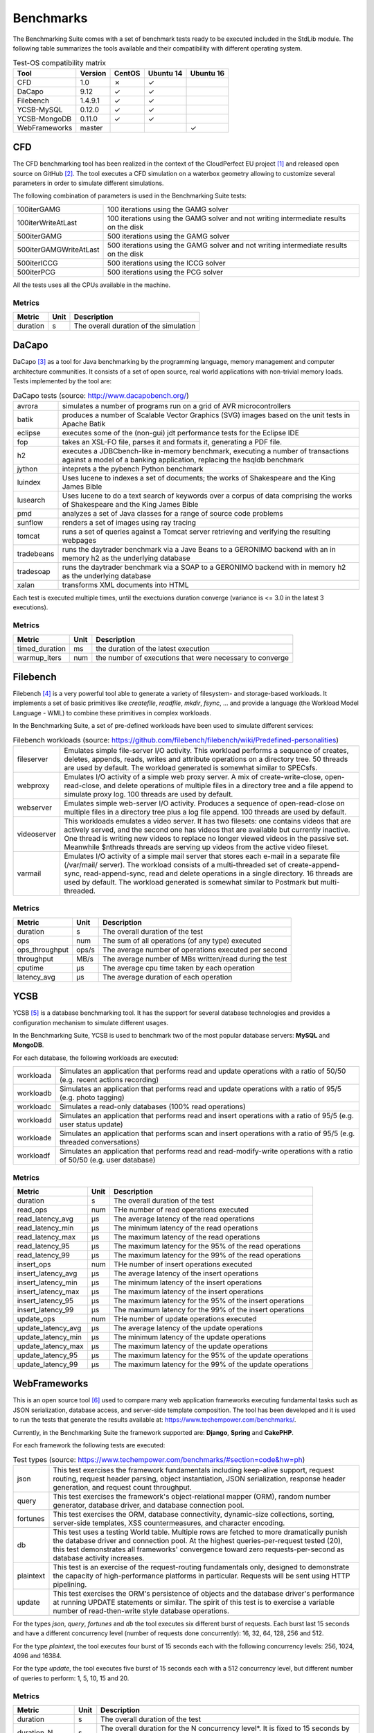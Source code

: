 .. Benchmarking Suite
.. Copyright 2014-2017 Engineering Ingegneria Informatica S.p.A.

.. Licensed under the Apache License, Version 2.0 (the "License");
.. you may not use this file except in compliance with the License.
.. You may obtain a copy of the License at
.. http://www.apache.org/licenses/LICENSE-2.0

.. Unless required by applicable law or agreed to in writing, software
.. distributed under the License is distributed on an "AS IS" BASIS,
.. WITHOUT WARRANTIES OR CONDITIONS OF ANY KIND, either express or implied.
.. See the License for the specific language governing permissions and
.. limitations under the License.

.. Developed in the ARTIST EU project (www.artist-project.eu) and in the
.. CloudPerfect EU project (https://cloudperfect.eu/)

**********
Benchmarks
**********

The Benchmarking Suite comes with a set of benchmark tests ready to be executed included in the StdLib module.
The following table summarizes the tools available and their compatibility with different operating system.

.. csv-table:: Test-OS compatibility matrix
    :widths: auto
    :header: Tool, Version, CentOS, Ubuntu 14, Ubuntu 16

    CFD, 1.0, ✗, ✓,
    DaCapo, 9.12, ✓, ✓,
    Filebench, 1.4.9.1, ✓, ✓,
    YCSB-MySQL, 0.12.0, ✓, ✓,
    YCSB-MongoDB, 0.11.0, ✓, ✓,
    WebFrameworks, master, , , ✓


CFD
===
The CFD benchmarking tool has been realized in the context of the CloudPerfect EU project [1]_ and released open source on GitHub [2]_. The tool executes a CFD simulation on a waterbox geometry allowing to customize several parameters in order to simulate different simulations.

The following combination of parameters is used in the Benchmarking Suite tests:

.. csv-table::
    :widths: auto

    100iterGAMG, 100 iterations using the GAMG solver
    100iterWriteAtLast, 100 iterations using the GAMG solver and not writing intermediate results on the disk
    500iterGAMG, 500 iterations using the GAMG solver
    500iterGAMGWriteAtLast, 500 iterations using the GAMG solver and not writing intermediate results on the disk
    500iterICCG, 500 iterations using the ICCG solver
    500iterPCG, 500 iterations using the PCG solver

All the tests uses all the CPUs available in the machine.


Metrics
-------

.. csv-table::
    :widths: auto
    :header: Metric, Unit, Description

    duration, s, The overall duration of the simulation

DaCapo
======
DaCapo [3]_ as a tool for Java benchmarking by the programming language, memory management and computer architecture communities. It consists of a set of open source, real world applications with non-trivial memory loads. Tests implemented by the tool are:

.. csv-table:: DaCapo tests (source: http://www.dacapobench.org/)
   :widths: auto

   avrora, "simulates a number of programs run on a grid of AVR microcontrollers"
   batik, "produces a number of Scalable Vector Graphics (SVG) images based on the unit tests in Apache Batik"
   eclipse, "executes some of the (non-gui) jdt performance tests for the Eclipse IDE"
   fop, "takes an XSL-FO file, parses it and formats it, generating a PDF file."
   h2, "executes a JDBCbench-like in-memory benchmark, executing a number of transactions against a model of a banking    application, replacing the hsqldb benchmark"
   jython, "inteprets a the pybench Python benchmark"
   luindex, "Uses lucene to indexes a set of documents; the works of Shakespeare and the King James Bible"
   lusearch, "Uses lucene to do a text search of keywords over a corpus of data comprising the works of Shakespeare    and the King James Bible"
   pmd, "analyzes a set of Java classes for a range of source code problems"
   sunflow, "renders a set of images using ray tracing"
   tomcat, "runs a set of queries against a Tomcat server retrieving and verifying the resulting webpages"
   tradebeans, "runs the daytrader benchmark via a Jave Beans to a GERONIMO backend with an in memory h2 as the underlying database"
   tradesoap, "runs the daytrader benchmark via a SOAP to a GERONIMO backend with in memory h2 as the underlying database"
   xalan, "transforms XML documents into HTML"

Each test is executed multiple times, until the exectuions duration converge (variance is <= 3.0 in the latest 3 executions).

Metrics
-------

.. csv-table::
    :widths: auto
    :header: Metric, Unit, Description

    timed_duration, ms, the duration of the latest execution
    warmup_iters, num, the number of executions that were necessary to converge

Filebench
=========
Filebench [4]_ is a very powerful tool able to generate a variety of filesystem- and storage-based workloads. It implements a set of basic primitives like *createfile*, *readfile*, *mkdir*, *fsync*, ... and provide a language (the Workload Model Language - WML) to combine these primitives in complex workloads.

In the Benchmarking Suite, a set of pre-defined workloads have been used to simulate different services:

.. csv-table:: Filebench workloads (source: https://github.com/filebench/filebench/wiki/Predefined-personalities)
    :widths: auto

    fileserver, "Emulates simple file-server I/O activity. This workload performs a sequence of creates, deletes, appends, reads, writes and attribute operations on a directory tree. 50 threads are used by default. The workload generated is somewhat similar to SPECsfs."
    webproxy, "Emulates I/O activity of a simple web proxy server. A mix of create-write-close, open-read-close, and delete operations of multiple files in a directory tree and a file append to simulate proxy log. 100 threads are used by default."
    webserver, "Emulates simple web-server I/O activity. Produces a sequence of open-read-close on multiple files in a directory tree plus a log file append. 100 threads are used by default."
    videoserver, "This workloads emulates a video server. It has two filesets: one contains videos that are actively served, and the second one has videos that are available but currently inactive. One thread is writing new videos to replace no longer viewed videos in the passive set. Meanwhile $nthreads threads are serving up videos from the active video fileset."
    varmail, "Emulates I/O activity of a simple mail server that stores each e-mail in a separate file (/var/mail/ server). The workload consists of a multi-threaded set of create-append-sync, read-append-sync, read and delete operations in a single directory. 16 threads are used by default. The workload generated is somewhat similar to Postmark but multi-threaded."

Metrics
-------

.. csv-table::
    :widths: auto
    :header: Metric, Unit, Description

    duration, s, The overall duration of the test
    ops, num, The sum of all operations (of any type) executed
    ops_throughput, ops/s, The average number of operations executed per second
    throughput, MB/s, The average number of MBs written/read during the test
    cputime, µs, The average cpu time taken by each operation
    latency_avg, µs, The average duration of each operation

YCSB
====

YCSB [5]_ is a database benchmarking tool. It has the support for several database technologies and provides a configuration mechanism to simulate different usages.

In the Benchmarking Suite, YCSB is used to benchmark two of the most popular database servers: **MySQL** and **MongoDB**.

For each database, the following workloads are executed:

.. csv-table::
    :widths: auto

    workloada, Simulates an application that performs read and update operations with a ratio of 50/50 (e.g. recent actions recording)
    workloadb, Simulates an application that performs read and update operations with a ratio of 95/5  (e.g. photo tagging)
    workloadc, Simulates a read-only databases (100% read operations)
    workloadd, Simulates an application that performs read and insert operations with a ratio of 95/5 (e.g. user status update)
    workloade, Simulates an application that performs scan and insert operations with a ratio of 95/5 (e.g. threaded conversations)
    workloadf, Simulates an application that performs read and read-modify-write operations with a ratio of 50/50 (e.g. user database)


Metrics
-------

.. csv-table::
    :widths: auto
    :header: Metric, Unit, Description

    duration, s, The overall duration of the test
    read_ops, num, THe number of read operations executed
    read_latency_avg, µs, The average latency of the read operations
    read_latency_min, µs, The minimum latency of the read operations
    read_latency_max, µs, The maximum latency of the read operations
    read_latency_95, µs, The maximum latency for the 95% of the read operations
    read_latency_99, µs, The maximum latency for the 99% of the read operations
    insert_ops, num, THe number of insert operations executed
    insert_latency_avg, µs, The average latency of the insert operations
    insert_latency_min, µs, The minimum latency of the insert operations
    insert_latency_max, µs, The maximum latency of the insert operations
    insert_latency_95, µs, The maximum latency for the 95% of the insert operations
    insert_latency_99, µs, The maximum latency for the 99% of the insert operations
    update_ops, num, THe number of update operations executed
    update_latency_avg, µs, The average latency of the update operations
    update_latency_min, µs, The minimum latency of the update operations
    update_latency_max, µs, The maximum latency of the update operations
    update_latency_95, µs, The maximum latency for the 95% of the update operations
    update_latency_99, µs, The maximum latency for the 99% of the update operations


WebFrameworks
=============
This is an open source tool [6]_ used to compare many web application frameworks executing fundamental tasks such as JSON serialization, database access, and server-side template composition. The tool has been developed and it is used to run the tests that generate the results available at: https://www.techempower.com/benchmarks/.

Currently, in the Benchmarking Suite the framework supported are: **Django**, **Spring** and **CakePHP**.

For each framework the following tests are executed:

.. csv-table:: Test types (source: https://www.techempower.com/benchmarks/#section=code&hw=ph)
   :widths: auto

   json, "This test exercises the framework fundamentals including keep-alive support, request routing, request header parsing, object instantiation, JSON serialization, response header generation, and request count throughput."
   query, "This test exercises the framework's object-relational mapper (ORM), random number generator, database driver, and database connection pool."
   fortunes, "This test exercises the ORM, database connectivity, dynamic-size collections, sorting, server-side templates, XSS countermeasures, and character encoding."
   db, "This test uses a testing World table. Multiple rows are fetched to more dramatically punish the database driver and connection pool. At the highest queries-per-request tested (20), this test demonstrates all frameworks' convergence toward zero requests-per-second as database activity increases."
   plaintext, "This test is an exercise of the request-routing fundamentals only, designed to demonstrate the capacity of high-performance platforms in particular. Requests will be sent using HTTP pipelining."
   update, "This test exercises the ORM's persistence of objects and the database driver's performance at running UPDATE statements or similar. The spirit of this test is to exercise a variable number of read-then-write style database operations."

For the types *json*, *query*, *fortunes* and *db* the tool executes six different burst of requests. Each burst last 15 seconds and have a different concurrency level (number of requests done concurrently): 16, 32, 64, 128, 256 and 512.

For the type *plaintext*, the tool executes four burst of 15 seconds each with the following concurrency levels: 256, 1024, 4096 and 16384.

For the type *update*, the tool executes five burst of 15 seconds each with a 512 concurrency level, but different number of queries to perform: 1, 5, 10, 15 and 20.

Metrics
-------

.. csv-table::
    :widths: auto
    :header: Metric, Unit, Description

    duration, s, The overall duration of the test
    duration_N, s, The overall duration for the N concurrency level*. It is fixed to 15 seconds by default
    totalRequests_N, num, The overall number of requests processed during the 15 seconds test at the N concurrency level*
    timeout_N, num, The number of requests that went in timeout for the N concurrency level*
    latencyAvg_N, s, the average latency between a request and its response for the N concurrency level*
    latencyMax_N, s, the maximum latency between a request and its response for the N concurrency level*
    latencyStdev_N, s, the standard deviation measure for the latency for the N concurrency level*

.. [1] CloudPerect project homepage: http://cloudperfect.eu/
.. [2] CFD Benchmark Case code: https://github.com/benchmarking-suite/cfd-benchmark-case
.. [3] DaCapo homepage: http://www.dacapobench.org/
.. [4] Filebench homepage: https://github.com/filebench/filebench/wiki
.. [5] YCSB homepage: https://github.com/brianfrankcooper/YCSB/wiki
.. [6] Web Framewoks Benchmarking code: https://github.com/TechEmpower/FrameworkBenchmarks
